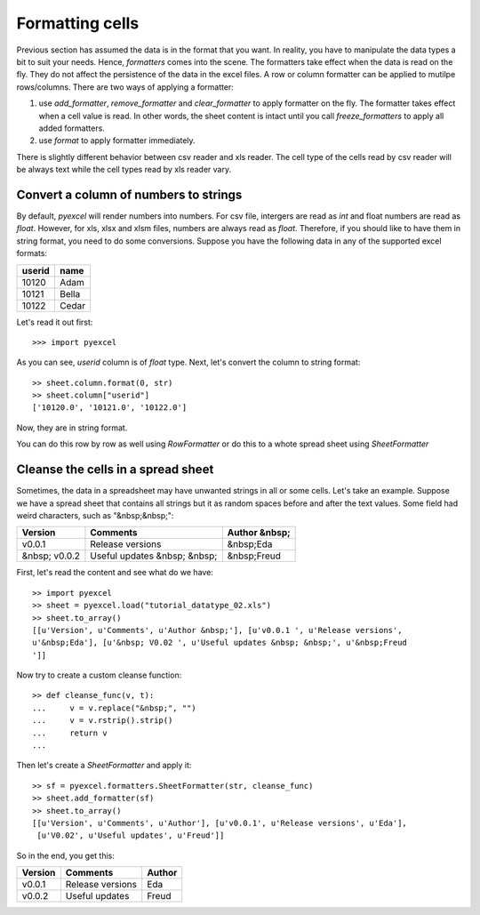 Formatting cells
================

Previous section has assumed the data is in the format that you want. In reality, you have to manipulate the data types a bit to suit your needs. Hence, `formatters` comes into the scene. The formatters take effect when the data is read on the fly. They do not affect the persistence of the data in the excel files. A row or column formatter can be applied to mutilpe rows/columns. There are two ways of applying a formatter:

#. use `add_formatter`, `remove_formatter` and `clear_formatter` to apply formatter on the fly. The formatter takes effect when a cell value is read. In other words, the sheet content is intact until you call `freeze_formatters` to apply all added formatters.  
#. use `format` to apply formatter immediately. 


There is slightly different behavior between csv reader and xls reader. The cell type of the cells read by csv reader will be always text while the cell types read by xls reader vary. 


Convert a column of numbers to strings
--------------------------------------

By default, `pyexcel` will render numbers into numbers. For csv file, intergers are read as `int` and float numbers are read as `float`. However, for xls, xlsx and xlsm files, numbers are always read as `float`. Therefore, if you should like to have them in string format, you need to do some conversions. Suppose you have the following data in any of the supported excel formats:

======== =========
userid   name
======== =========
10120    Adam     
10121    Bella
10122    Cedar
======== =========

Let's read it out first::

   >>> import pyexcel

.. testcode::
   :hide:

   >>> data = [
   ...     ["userid","name"],
   ...     [10120,"Adam"],  
   ...     [10121,"Bella"],
   ...     [10122,"Cedar"]
   ... ]
   >>> s = pyexcel.Sheet(data)
   >>> s.save_as("example.xls")

.. testcode::
   
   >>> sheet = pyexcel.load("example.xls", name_columns_by_row=0)
   >>> sheet.column["userid"]
   [10120.0, 10121.0, 10122.0]

As you can see, `userid` column is of `float` type. Next, let's convert the column to string format::

    >> sheet.column.format(0, str)
    >> sheet.column["userid"]
    ['10120.0', '10121.0', '10122.0']

Now, they are in string format.

You can do this row by row as well using `RowFormatter` or do this to a whote spread sheet using `SheetFormatter`

Cleanse the cells in a spread sheet
-----------------------------------

Sometimes, the data in a spreadsheet may have unwanted strings in all or some cells. Let's take an example. Suppose we have a spread sheet that contains all strings but it as random spaces before and after the text values. Some field had weird characters, such as "&nbsp;&nbsp;":

================= ============================ ================
        Version        Comments                Author &nbsp;
================= ============================ ================
  v0.0.1          Release versions              &nbsp;Eda
&nbsp; v0.0.2     Useful updates &nbsp; &nbsp;  &nbsp;Freud
================= ============================ ================

First, let's read the content and see what do we have::

    >> import pyexcel
    >> sheet = pyexcel.load("tutorial_datatype_02.xls")
    >> sheet.to_array()
    [[u'Version', u'Comments', u'Author &nbsp;'], [u'v0.0.1 ', u'Release versions',
    u'&nbsp;Eda'], [u'&nbsp; V0.02 ', u'Useful updates &nbsp; &nbsp;', u'&nbsp;Freud
    ']]


Now try to create a custom cleanse function::
  
    >> def cleanse_func(v, t):
    ...     v = v.replace("&nbsp;", "")
    ...     v = v.rstrip().strip()
    ...     return v
    ...

Then let's create a `SheetFormatter` and apply it::

    >> sf = pyexcel.formatters.SheetFormatter(str, cleanse_func)
    >> sheet.add_formatter(sf)
    >> sheet.to_array()
    [[u'Version', u'Comments', u'Author'], [u'v0.0.1', u'Release versions', u'Eda'],
     [u'V0.02', u'Useful updates', u'Freud']]

So in the end, you get this:

================= ============================ ================
Version           Comments                     Author
================= ============================ ================
v0.0.1            Release versions             Eda
v0.0.2            Useful updates               Freud
================= ============================ ================

.. testcode::
   :hide:

   >>> import os
   >>> os.unlink("example.xls")
